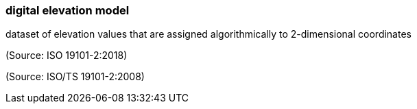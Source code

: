 === digital elevation model

dataset of elevation values that are assigned algorithmically to 2-dimensional coordinates

(Source: ISO 19101-2:2018)

(Source: ISO/TS 19101-2:2008)

